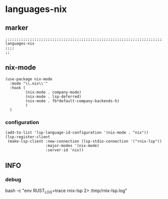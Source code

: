 * languages-nix
** marker
#+begin_src elisp
  ;;;;;;;;;;;;;;;;;;;;;;;;;;;;;;;;;;;;;;;;;;;;;;;;;;;;;;;;;;;;;;;;;;;;;;;;;;;;;;;;;;;;;;;;;;;;;;;;;;;;; languages-nix
  ;;;;
  ;;
#+end_src
** nix-mode
#+begin_src elisp
  (use-package nix-mode
    :mode "\\.nix\\'"
    :hook (
           (nix-mode . company-mode)
           (nix-mode . lsp-deferred)
           (nix-mode . fb*default-company-backends-h)
           )
    )
#+end_src
*** configuration
#+begin_src elisp
  (add-to-list 'lsp-language-id-configuration '(nix-mode . "nix"))
  (lsp-register-client
   (make-lsp-client :new-connection (lsp-stdio-connection '("rnix-lsp"))
                    :major-modes '(nix-mode)
                    :server-id 'nix))
#+end_src
** INFO
*** debug
#+begin_example shell
  bash -c "env RUST_LOG=trace rnix-lsp 2> /tmp/rnix-lsp.log"
#+end_example
